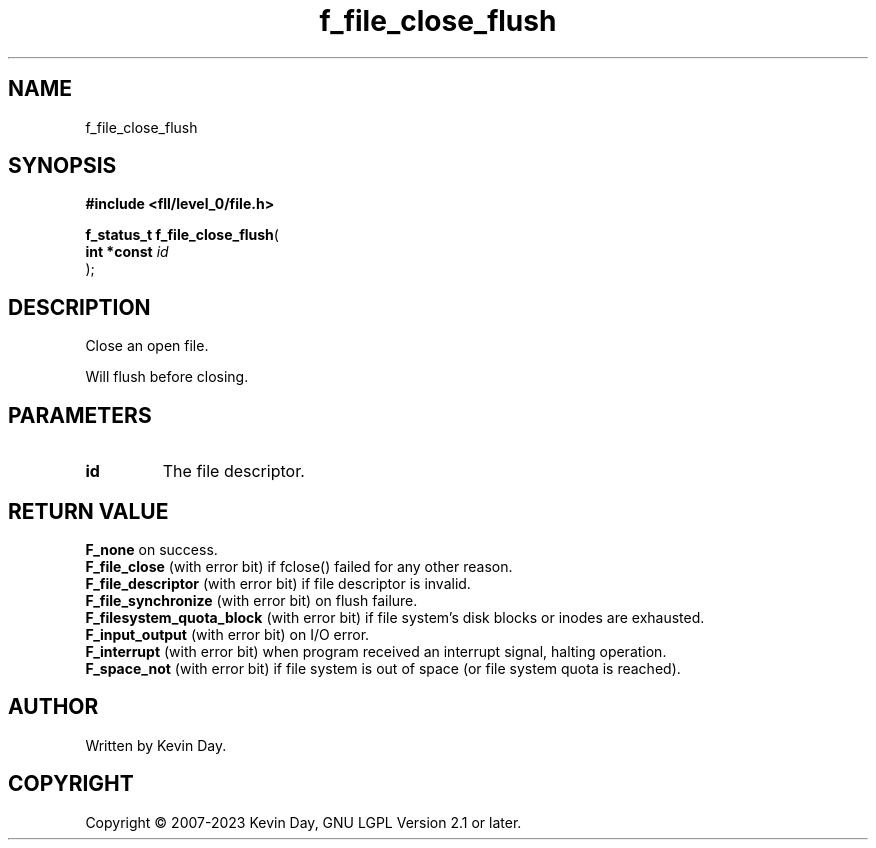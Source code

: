 .TH f_file_close_flush "3" "July 2023" "FLL - Featureless Linux Library 0.6.8" "Library Functions"
.SH "NAME"
f_file_close_flush
.SH SYNOPSIS
.nf
.B #include <fll/level_0/file.h>
.sp
\fBf_status_t f_file_close_flush\fP(
    \fBint *const \fP\fIid\fP
);
.fi
.SH DESCRIPTION
.PP
Close an open file.
.PP
Will flush before closing.
.SH PARAMETERS
.TP
.B id
The file descriptor.

.SH RETURN VALUE
.PP
\fBF_none\fP on success.
.br
\fBF_file_close\fP (with error bit) if fclose() failed for any other reason.
.br
\fBF_file_descriptor\fP (with error bit) if file descriptor is invalid.
.br
\fBF_file_synchronize\fP (with error bit) on flush failure.
.br
\fBF_filesystem_quota_block\fP (with error bit) if file system's disk blocks or inodes are exhausted.
.br
\fBF_input_output\fP (with error bit) on I/O error.
.br
\fBF_interrupt\fP (with error bit) when program received an interrupt signal, halting operation.
.br
\fBF_space_not\fP (with error bit) if file system is out of space (or file system quota is reached).
.SH AUTHOR
Written by Kevin Day.
.SH COPYRIGHT
.PP
Copyright \(co 2007-2023 Kevin Day, GNU LGPL Version 2.1 or later.
